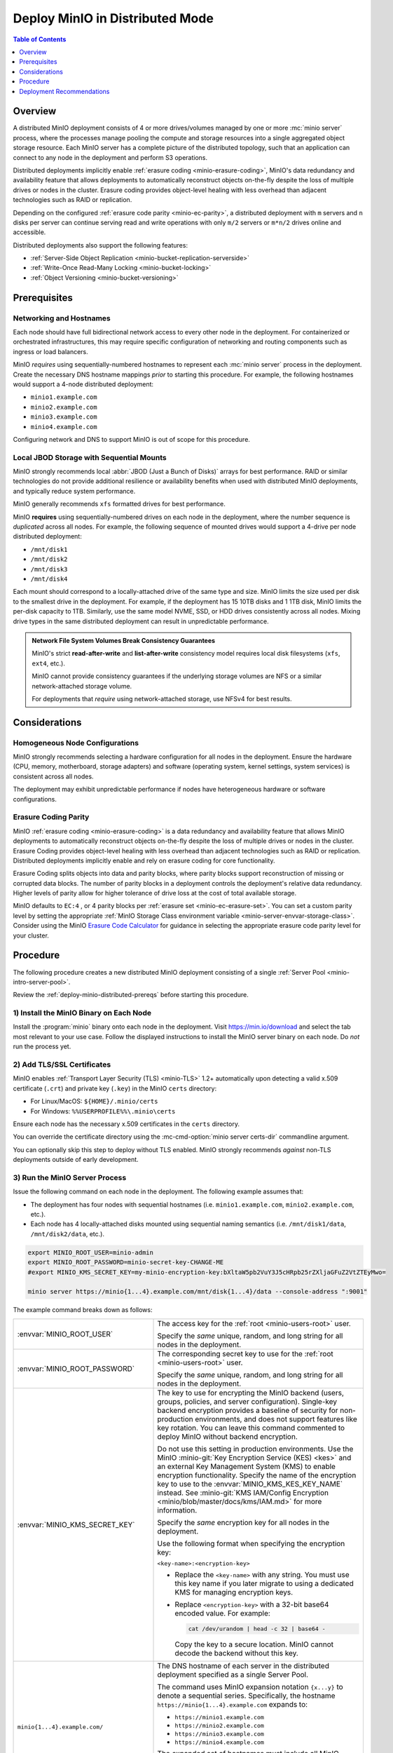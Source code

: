 .. _deploy-minio-distributed:

================================
Deploy MinIO in Distributed Mode
================================

.. default-domain:: minio

.. contents:: Table of Contents
   :local:
   :depth: 1

Overview
--------

A distributed MinIO deployment consists of 4 or more drives/volumes managed by
one or more :mc:`minio server` process, where the processes manage pooling the
compute and storage resources into a single aggregated object storage resource.
Each MinIO server has a complete picture of the distributed topology, such that
an application can connect to any node in the deployment and perform S3
operations.

Distributed deployments implicitly enable :ref:`erasure coding
<minio-erasure-coding>`, MinIO's data redundancy and availability feature that
allows deployments to automatically reconstruct objects on-the-fly despite the
loss of multiple drives or nodes in the cluster. Erasure coding provides
object-level healing with less overhead than adjacent technologies such as RAID
or replication. 

Depending on the configured :ref:`erasure code parity <minio-ec-parity>`, a
distributed deployment with ``m`` servers and ``n`` disks per server can
continue serving read and write operations with only ``m/2`` servers or
``m*n/2`` drives online and accessible.

Distributed deployments also support the following features:

- :ref:`Server-Side Object Replication <minio-bucket-replication-serverside>`
- :ref:`Write-Once Read-Many Locking  <minio-bucket-locking>`
- :ref:`Object Versioning <minio-bucket-versioning>`

.. _deploy-minio-distributed-prereqs:

Prerequisites
-------------

Networking and Hostnames
~~~~~~~~~~~~~~~~~~~~~~~~

Each node should have full bidirectional network access to every other
node in the deployment. For containerized or orchestrated infrastructures,
this may require specific configuration of networking and routing 
components such as ingress or load balancers.

MinIO *requires* using sequentially-numbered hostnames to represent each
:mc:`minio server` process in the deployment. Create the necessary DNS hostname
mappings *prior* to starting this procedure. For example, the following hostnames
would support a 4-node distributed deployment:

- ``minio1.example.com``
- ``minio2.example.com``
- ``minio3.example.com``
- ``minio4.example.com``

Configuring network and DNS to support MinIO is out of scope for this procedure.

Local JBOD Storage with Sequential Mounts
~~~~~~~~~~~~~~~~~~~~~~~~~~~~~~~~~~~~~~~~~

MinIO strongly recommends local :abbr:`JBOD (Just a Bunch of Disks)` arrays for
best performance. RAID or similar technologies do not provide additional
resilience or availability benefits when used with distributed MinIO
deployments, and typically reduce system performance.

MinIO generally recommends ``xfs`` formatted drives for best performance.

MinIO **requires** using sequentially-numbered drives on each node in the
deployment, where the number sequence is *duplicated* across all nodes.
For example, the following sequence of mounted drives would support a 4-drive
per node distributed deployment:

- ``/mnt/disk1``
- ``/mnt/disk2``
- ``/mnt/disk3``
- ``/mnt/disk4``

Each mount should correspond to a locally-attached drive of the same type and
size. MinIO limits the size used per disk to the smallest drive in the
deployment. For example, if the deployment has 15 10TB disks and 1 1TB disk,
MinIO limits the per-disk capacity to 1TB. Similarly, use the same model NVME,
SSD, or HDD drives consistently across all nodes. Mixing drive types in the
same distributed deployment can result in unpredictable performance.

.. admonition:: Network File System Volumes Break Consistency Guarantees
   :class: note

   MinIO's strict **read-after-write** and **list-after-write** consistency
   model requires local disk filesystems (``xfs``, ``ext4``, etc.).

   MinIO cannot provide consistency guarantees if the underlying storage
   volumes are NFS or a similar network-attached storage volume. 

   For deployments that *require* using network-attached storage, use
   NFSv4 for best results.

Considerations
--------------

Homogeneous Node Configurations
~~~~~~~~~~~~~~~~~~~~~~~~~~~~~~~

MinIO strongly recommends selecting a hardware configuration for all nodes in
the deployment. Ensure the hardware (CPU, memory, motherboard, storage adapters)
and software (operating system, kernel settings, system services) is consistent
across all nodes.

The deployment may exhibit unpredictable performance if nodes have heterogeneous
hardware or software configurations. 

Erasure Coding Parity
~~~~~~~~~~~~~~~~~~~~~

MinIO :ref:`erasure coding <minio-erasure-coding>` is a data redundancy and
availability feature that allows MinIO deployments to automatically reconstruct
objects on-the-fly despite the loss of multiple drives or nodes in the cluster.
Erasure Coding provides object-level healing with less overhead than adjacent
technologies such as RAID or replication. Distributed deployments implicitly
enable and rely on erasure coding for core functionality.

Erasure Coding splits objects into data and parity blocks, where parity blocks
support reconstruction of missing or corrupted data blocks. The number of parity
blocks in a deployment controls the deployment's relative data redundancy.
Higher levels of parity allow for higher tolerance of drive loss at the cost of
total available storage.

MinIO defaults to ``EC:4`` , or 4 parity blocks per 
:ref:`erasure set <minio-ec-erasure-set>`. You can set a custom parity
level by setting the appropriate 
:ref:`MinIO Storage Class environment variable 
<minio-server-envvar-storage-class>`. Consider using the MinIO
`Erasure Code Calculator <https://min.io/product/erasure-code-calculator>`__ for
guidance in selecting the appropriate erasure code parity level for your
cluster.

.. _deploy-minio-distributed-baremetal:

Procedure
---------

The following procedure creates a new distributed MinIO deployment consisting
of a single :ref:`Server Pool <minio-intro-server-pool>`.

Review the :ref:`deploy-minio-distributed-prereqs` before starting this
procedure.

1) Install the MinIO Binary on Each Node
~~~~~~~~~~~~~~~~~~~~~~~~~~~~~~~~~~~~~~~~

Install the :program:`minio` binary onto each node in the deployment. Visit
`https://min.io/download <https://min.io/download?ref=docs>`__ and select the
tab most relevant to your use case. Follow the displayed instructions to
install the MinIO server binary on each node. Do *not* run the process yet.

2) Add TLS/SSL Certificates
~~~~~~~~~~~~~~~~~~~~~~~~~~~

MinIO enables :ref:`Transport Layer Security (TLS) <minio-TLS>` 1.2+ 
automatically upon detecting a valid x.509 certificate (``.crt``) and
private key (``.key``) in the MinIO ``certs`` directory:

- For Linux/MacOS: ``${HOME}/.minio/certs``

- For Windows: ``%%USERPROFILE%%\.minio\certs``

Ensure each node has the necessary x.509 certificates in the
``certs`` directory.

You can override the certificate directory using the 
:mc-cmd-option:`minio server certs-dir` commandline argument.

You can optionally skip this step to deploy without TLS enabled. MinIO
strongly recommends *against* non-TLS deployments outside of early development.

3) Run the MinIO Server Process
~~~~~~~~~~~~~~~~~~~~~~~~~~~~~~~

Issue the following command on each node in the deployment. The
following example assumes that:

- The deployment has four nodes with sequential hostnames (i.e.
  ``minio1.example.com``, ``minio2.example.com``, etc.).

- Each node has 4 locally-attached disks mounted using sequential naming
  semantics  (i.e. ``/mnt/disk1/data``, ``/mnt/disk2/data``, etc.).

.. code-block:: shell
   :class: copyable

   export MINIO_ROOT_USER=minio-admin
   export MINIO_ROOT_PASSWORD=minio-secret-key-CHANGE-ME
   #export MINIO_KMS_SECRET_KEY=my-minio-encryption-key:bXltaW5pb2VuY3J5cHRpb25rZXljaGFuZ2VtZTEyMwo=

   minio server https://minio{1...4}.example.com/mnt/disk{1...4}/data --console-address ":9001"

The example command breaks down as follows:

.. list-table::
   :widths: 40 60
   :width: 100%

   * - :envvar:`MINIO_ROOT_USER`
     - The access key for the :ref:`root <minio-users-root>` user.

       Specify the *same* unique, random, and long string for all
       nodes in the deployment.

   * - :envvar:`MINIO_ROOT_PASSWORD`
     - The corresponding secret key to use for the 
       :ref:`root <minio-users-root>` user.

       Specify the *same* unique, random, and long string for all
       nodes in the deployment.

   * - :envvar:`MINIO_KMS_SECRET_KEY`
     - The key to use for encrypting the MinIO backend (users, groups,
       policies, and server configuration). Single-key backend encryption
       provides a baseline of security for non-production environments, and does
       not support features like key rotation. You can leave this command
       commented to deploy MinIO without backend encryption. 
       
       Do not use this setting in production environments. Use the MinIO
       :minio-git:`Key Encryption Service (KES) <kes>` and an external Key
       Management System (KMS) to enable encryption functionality. Specify the
       name of the encryption key to use to the :envvar:`MINIO_KMS_KES_KEY_NAME`
       instead. See :minio-git:`KMS IAM/Config Encryption
       <minio/blob/master/docs/kms/IAM.md>` for more information.

       Specify the *same* encryption key for all nodes in the deployment.

       Use the following format when specifying the encryption key:

       ``<key-name>:<encryption-key>``

       - Replace the ``<key-name>`` with any string. You must use this
         key name if you later migrate to using a dedicated KMS for 
         managing encryption keys.

       - Replace ``<encryption-key>`` with a 32-bit base64 encoded value.
         For example:

         .. code-block:: shell
            :class: copyable
  
            cat /dev/urandom | head -c 32 | base64 -

         Copy the key to a secure location. MinIO cannot decode the backend
         without this key.

   * - ``minio{1...4}.example.com/``
     - The DNS hostname of each server in the distributed deployment specified
       as a single Server Pool. 

       The command uses MinIO expansion notation ``{x...y}`` to denote a
       sequential series. Specifically, the hostname
       ``https://minio{1...4}.example.com`` expands to:
  
       - ``https://minio1.example.com``
       - ``https://minio2.example.com``
       - ``https://minio3.example.com``
       - ``https://minio4.example.com``

       The expanded set of hostnames must include all MinIO server nodes in the
       server pool. Do **not** use a space-delimited series 
       (e.g. ``"HOSTNAME1 HOSTNAME2"``), as MinIO treats these as individual
       server pools instead of grouping the hosts into one server pool.

   * - ``/mnt/disk{1...4}/data``
     - The path to each disk on the host machine. 

       ``/data`` is an optional folder in which the ``minio`` server stores
       all information related to the deployment. 

       The command uses MinIO expansion notation ``{x...y}`` to denote a
       sequential series. Specifically,  ``/mnt/disk{1...4}/data`` expands to:
      
       - ``/mnt/disk1/data``
       - ``/mnt/disk2/data``
       - ``/mnt/disk3/data``
       - ``/mnt/disk4/data``

       See :mc-cmd:`minio server DIRECTORIES` for more information on
       configuring the backing storage for the :mc:`minio server` process.

   * - ``--console-address ":9001"``
     - The static port on which the embedded MinIO Console listens for incoming
       connections.

       Omit to allow MinIO to select a dynamic port for the MinIO Console. 
       Browsers opening the root node hostname 
       ``https://minio1.example.com:9000`` are automatically redirected to the
       Console.

You may specify other :ref:`environment variables 
<minio-server-environment-variables>` as required by your deployment.

4) Open the MinIO Console
~~~~~~~~~~~~~~~~~~~~~~~~~

Open your browser and access any of the MinIO hostnames at port ``:9001`` to
open the MinIO Console login page. For example,
``https://minio1.example.com:9001``.

Log in with the :guilabel:`MINIO_ROOT_USER` and :guilabel:`MINIO_ROOT_PASSWORD`
from the previous step.

.. image:: /images/minio-console-dashboard.png
   :width: 600px
   :alt: MinIO Console Dashboard displaying Monitoring Data
   :align: center

You can use the MinIO Console for general administration tasks like
Identity and Access Management, Metrics and Log Monitoring, or 
Server Configuration. Each MinIO server includes its own embedded MinIO
Console.

5) Next Steps
~~~~~~~~~~~~~

- Create an :ref:`alias <minio-mc-alias>` for accessing the deployment using
  :mc:`mc`.

- :ref:`Create users and policies to control access to the deployment 
  <minio-authentication-and-identity-management>`.

.. _deploy-minio-distributed-recommendations:

Deployment Recommendations
--------------------------

Minimum Nodes per Deployment
~~~~~~~~~~~~~~~~~~~~~~~~~~~~

For all production deployments, MinIO recommends a *minimum* of 4 nodes per
:ref:`server pool <minio-intro-server-pool>` with 4 drives per server. 
With the default :ref:`erasure code parity <minio-erasure-coding>` setting of
``EC:4``, this topology can continue serving read and write operations
despite the loss of up to 4 drives *or* one node.

The minimum recommendation reflects MinIO's experience with assisting enterprise
customers in deploying on a variety of IT infrastructures while maintaining the
desired SLA/SLO. While MinIO may run on less than the minimum recommended
topology, any potential cost savings come at the risk of decreased reliability.

Server Hardware
~~~~~~~~~~~~~~~

MinIO is hardware agnostic and runs on a variety of hardware architectures
ranging from ARM-based embedded systems to high-end x64 and POWER9 servers.

The following recommendations match MinIO's 
`Reference Hardware <https://min.io/product/reference-hardware>`__ for 
large-scale data storage:

.. list-table::
   :stub-columns: 1
   :widths: 20 80
   :width: 100%

   * - Processor
     - Dual Intel Xeon Scalable Gold CPUs with 8 cores per socket. 

   * - Memory
     - 128GB of Memory per pod

   * - Network
     - Minimum of 25GbE NIC and supporting network infrastructure between nodes.

       MinIO can make maximum use of drive throughput, which can fully saturate
       network links between MinIO nodes or clients. Large clusters may require
       100GbE network infrastructure to fully utilize MinIO's per-node 
       performance potential.

   * - Drives
     - SATA/SAS NVMe/SSD with a minimum of 8 drives per server. 

       Drives should be :abbr:`JBOD (Just a Bunch of Disks)` arrays with
       no RAID or similar technologies. MinIO recommends XFS formatting for
       best performance.

Networking
~~~~~~~~~~

MinIO recommends high speed networking to support the maximum possible
throughput of the attached storage (aggregated drives, storage controllers, 
and PCIe busses). The following table provides general guidelines for the 
maximum storage throughput supported by a given NIC:

.. list-table::
   :header-rows: 1
   :width: 100%
   :widths: 40 60

   * - NIC bandwidth (Gbps)
     - Estimated Aggregated Storage Throughput (GBps)

   * - 10GbE
     - 1GBps

   * - 25GbE
     - 2.5GBps
   
   * - 50GbE
     - 5GBps

   * - 100GbE
     - 10GBps

CPU Allocation
~~~~~~~~~~~~~~

MinIO can perform well with consumer-grade processors. MinIO can take advantage
of CPUs which support AVX-512 SIMD instructions for increased performance of
certain operations.

MinIO benefits from allocating CPU based on the expected per-host network
throughput. The following table provides general guidelines for allocating CPU
for use by based on the total network bandwidth supported by the host:

.. list-table::
   :header-rows: 1
   :width: 100%
   :widths: 40 60

   * - Host NIC Bandwidth
     - Recommended Pod vCPU

   * - 10GbE or less
     - 8 vCPU per pod.

   * - 25GbE
     - 16 vCPU per pod.

   * - 50GbE
     - 32 vCPU per pod.

   * - 100GbE
     - 64 vCPU per pod.



Memory Allocation
~~~~~~~~~~~~~~~~~

MinIO benefits from allocating memory based on the total storage of each host.
The following table provides general guidelines for allocating memory for use 
by MinIO server processes based on the total amount of local storage on the 
host:

.. list-table::
   :header-rows: 1
   :width: 100%
   :widths: 40 60

   * - Total Host Storage
     - Recommended Host Memory

   * - Up to 1 Tebibyte (Ti)
     - 8GiB

   * - Up to 10 Tebibyte (Ti)
     - 16GiB

   * - Up to 100 Tebibyte (Ti)
     - 32GiB
   
   * - Up to 1 Pebibyte (Pi)
     - 64GiB

   * - More than 1 Pebibyte (Pi)
     - 128GiB
       